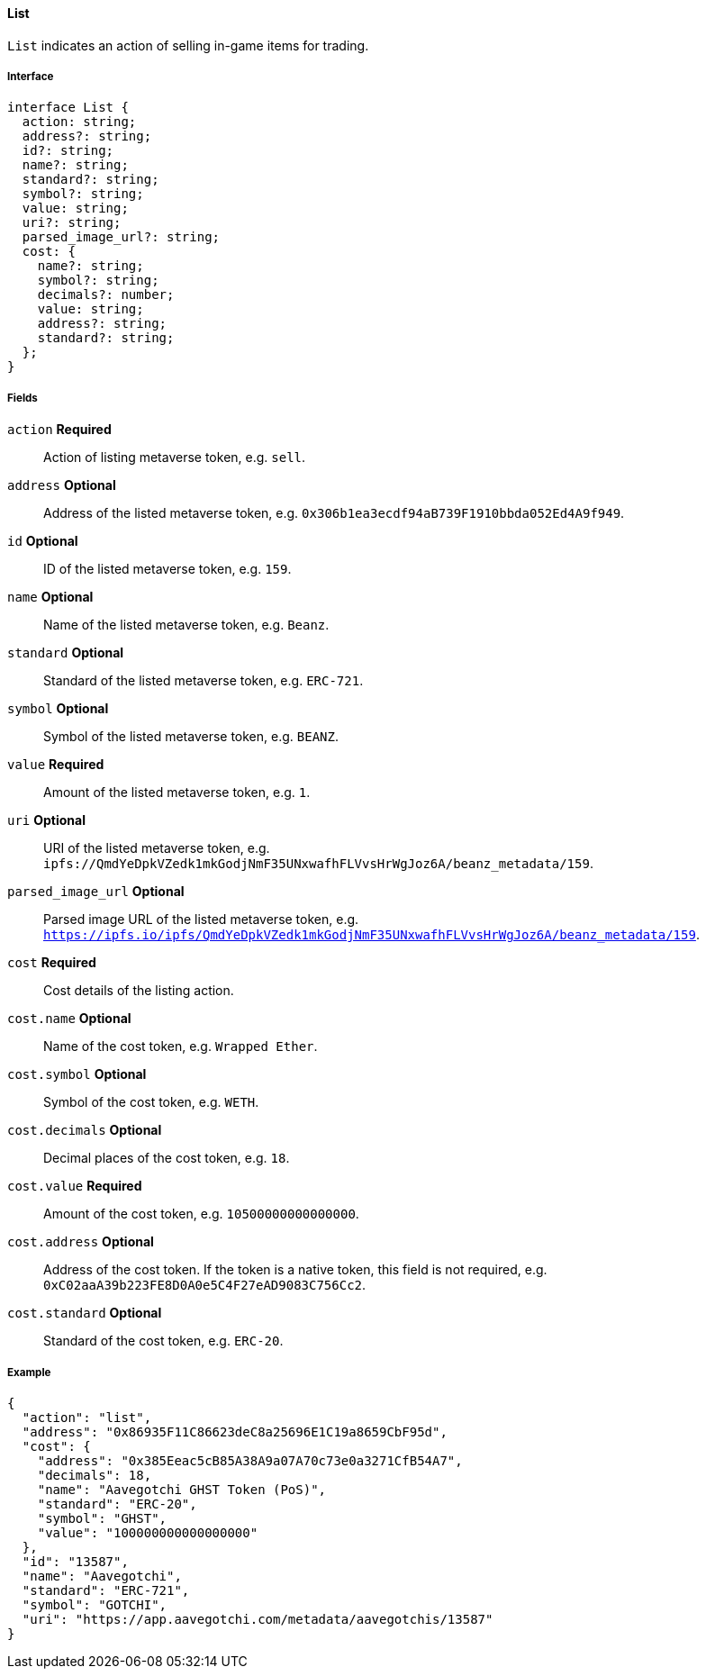 ==== List

`List` indicates an action of selling in-game items for trading.

===== Interface

[,typescript]
----
interface List {
  action: string;
  address?: string;
  id?: string;
  name?: string;
  standard?: string;
  symbol?: string;
  value: string;
  uri?: string;
  parsed_image_url?: string;
  cost: {
    name?: string;
    symbol?: string;
    decimals?: number;
    value: string;
    address?: string;
    standard?: string;
  };
}
----

===== Fields

`action` *Required*:: Action of listing metaverse token, e.g. `sell`.
`address` *Optional*:: Address of the listed metaverse token, e.g. `0x306b1ea3ecdf94aB739F1910bbda052Ed4A9f949`.
`id` *Optional*:: ID of the listed metaverse token, e.g. `159`.
`name` *Optional*:: Name of the listed metaverse token, e.g. `Beanz`.
`standard` *Optional*:: Standard of the listed metaverse token, e.g. `ERC-721`.
`symbol` *Optional*:: Symbol of the listed metaverse token, e.g. `BEANZ`.
`value` *Required*:: Amount of the listed metaverse token, e.g. `1`.
`uri` *Optional*:: URI of the listed metaverse token, e.g. `ipfs://QmdYeDpkVZedk1mkGodjNmF35UNxwafhFLVvsHrWgJoz6A/beanz_metadata/159`.
`parsed_image_url` *Optional*:: Parsed image URL of the listed metaverse token, e.g. `https://ipfs.io/ipfs/QmdYeDpkVZedk1mkGodjNmF35UNxwafhFLVvsHrWgJoz6A/beanz_metadata/159`.
`cost` *Required*:: Cost details of the listing action.
`cost.name` *Optional*:: Name of the cost token, e.g. `Wrapped Ether`.
`cost.symbol` *Optional*:: Symbol of the cost token, e.g. `WETH`.
`cost.decimals` *Optional*:: Decimal places of the cost token, e.g. `18`.
`cost.value` *Required*:: Amount of the cost token, e.g. `10500000000000000`.
`cost.address` *Optional*:: Address of the cost token. If the token is a native token, this field is not required, e.g. `0xC02aaA39b223FE8D0A0e5C4F27eAD9083C756Cc2`.
`cost.standard` *Optional*:: Standard of the cost token, e.g. `ERC-20`.


===== Example

[,json]
----
{
  "action": "list",
  "address": "0x86935F11C86623deC8a25696E1C19a8659CbF95d",
  "cost": {
    "address": "0x385Eeac5cB85A38A9a07A70c73e0a3271CfB54A7",
    "decimals": 18,
    "name": "Aavegotchi GHST Token (PoS)",
    "standard": "ERC-20",
    "symbol": "GHST",
    "value": "100000000000000000"
  },
  "id": "13587",
  "name": "Aavegotchi",
  "standard": "ERC-721",
  "symbol": "GOTCHI",
  "uri": "https://app.aavegotchi.com/metadata/aavegotchis/13587"
}
----
